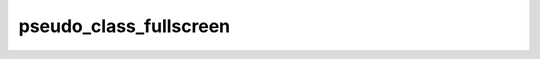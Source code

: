 pseudo_class_fullscreen
=======================

.. doxygenvariable:: orcus::css::pseudo_class_fullscreen